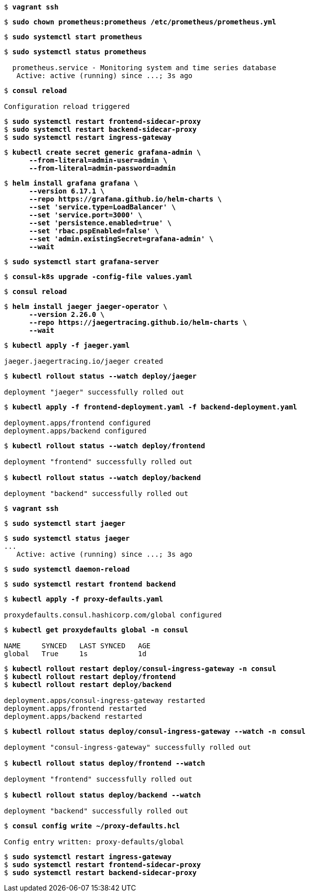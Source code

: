 [subs="+quotes"]
----
$ *vagrant ssh*
----

[subs="+quotes"]
----
$ *sudo chown prometheus:prometheus /etc/prometheus/prometheus.yml*
----

[subs="+quotes"]
----
$ *sudo systemctl start prometheus*
----

[subs="+quotes"]
----
$ *sudo systemctl status prometheus*

  prometheus.service - Monitoring system and time series database
   Active: active (running) since ...; 3s ago
----

[subs="+quotes"]
----
$ *consul reload*

Configuration reload triggered
----

[subs="+quotes"]
----
$ *sudo systemctl restart frontend-sidecar-proxy*
$ *sudo systemctl restart backend-sidecar-proxy*
$ *sudo systemctl restart ingress-gateway*
----

[subs="+quotes"]
----
$ *kubectl create secret generic grafana-admin \
      --from-literal=admin-user=admin \
      --from-literal=admin-password=admin*
----

[subs="+quotes"]
----
$ *helm install grafana grafana \
      --version 6.17.1 \
      --repo https://grafana.github.io/helm-charts \
      --set 'service.type=LoadBalancer' \
      --set 'service.port=3000' \
      --set 'persistence.enabled=true' \
      --set 'rbac.pspEnabled=false' \
      --set 'admin.existingSecret=grafana-admin' \
      --wait*
----

[subs="+quotes"]
----
$ *sudo systemctl start grafana-server*
----

[subs="+quotes"]
----
$ *consul-k8s upgrade -config-file values.yaml*
----

[subs="+quotes"]
----
$ *consul reload*
----

[subs="+quotes"]
----
$ *helm install jaeger jaeger-operator \
      --version 2.26.0 \
      --repo https://jaegertracing.github.io/helm-charts \
      --wait*
----

[subs="+quotes"]
----
$ *kubectl apply -f jaeger.yaml*

jaeger.jaegertracing.io/jaeger created
----

[subs="+quotes"]
----
$ *kubectl rollout status --watch deploy/jaeger*

deployment "jaeger" successfully rolled out
----

[subs="+quotes"]
----
$ *kubectl apply -f frontend-deployment.yaml -f backend-deployment.yaml*

deployment.apps/frontend configured
deployment.apps/backend configured
----

[subs="+quotes"]
----
$ *kubectl rollout status --watch deploy/frontend*

deployment "frontend" successfully rolled out

$ *kubectl rollout status --watch deploy/backend*

deployment "backend" successfully rolled out
----

[subs="+quotes"]
----
$ *vagrant ssh*
----

[subs="+quotes"]
----
$ *sudo systemctl start jaeger*
----

[subs="+quotes"]
----
$ *sudo systemctl status jaeger*
...
   Active: active (running) since ...; 3s ago
----

[subs="+quotes"]
----
$ *sudo systemctl daemon-reload*
----

[subs="+quotes"]
----
$ *sudo systemctl restart frontend backend*
----

[subs="+quotes"]
----
$ *kubectl apply -f proxy-defaults.yaml*

proxydefaults.consul.hashicorp.com/global configured
----

[subs="+quotes"]
----
$ *kubectl get proxydefaults global -n consul*

NAME     SYNCED   LAST SYNCED   AGE
global   True     1s            1d
----

[subs="+quotes"]
----
$ *kubectl rollout restart deploy/consul-ingress-gateway -n consul*
$ *kubectl rollout restart deploy/frontend*
$ *kubectl rollout restart deploy/backend*

deployment.apps/consul-ingress-gateway restarted
deployment.apps/frontend restarted
deployment.apps/backend restarted
----

[subs="+quotes"]
----
$ *kubectl rollout status deploy/consul-ingress-gateway --watch -n consul*

deployment "consul-ingress-gateway" successfully rolled out

$ *kubectl rollout status deploy/frontend --watch*

deployment "frontend" successfully rolled out

$ *kubectl rollout status deploy/backend --watch*

deployment "backend" successfully rolled out
----

[subs="+quotes"]
----
$ *consul config write ~/proxy-defaults.hcl*

Config entry written: proxy-defaults/global
----

[subs="+quotes"]
----
$ *sudo systemctl restart ingress-gateway*
$ *sudo systemctl restart frontend-sidecar-proxy*
$ *sudo systemctl restart backend-sidecar-proxy*
----


